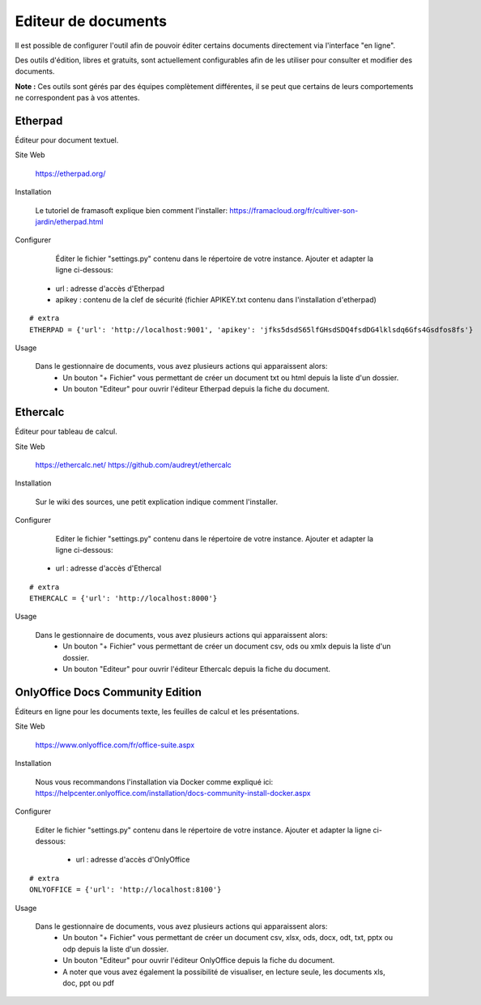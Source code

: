 Editeur de documents
====================

Il est possible de configurer l'outil afin de pouvoir éditer certains documents directement via l'interface "en ligne".

Des outils d'édition, libres et gratuits, sont actuellement configurables afin de les utiliser pour consulter et modifier des documents.

**Note :** Ces outils sont gérés par des équipes complètement différentes, il se peut que certains de leurs comportements ne correspondent pas à vos attentes.

Etherpad
--------

Éditeur pour document textuel.

Site Web

	https://etherpad.org/

Installation

	Le tutoriel de framasoft explique bien comment l'installer: https://framacloud.org/fr/cultiver-son-jardin/etherpad.html
	
Configurer

	Éditer le fichier "settings.py" contenu dans le répertoire de votre instance.
	Ajouter et adapter la ligne ci-dessous:
     - url : adresse d'accès d'Etherpad
     - apikey : contenu de la clef de sécurité (fichier APIKEY.txt contenu dans l'installation d'etherpad) 

::
	
	# extra
	ETHERPAD = {'url': 'http://localhost:9001', 'apikey': 'jfks5dsdS65lfGHsdSDQ4fsdDG4lklsdq6Gfs4Gsdfos8fs'}
	
Usage

	Dans le gestionnaire de documents, vous avez plusieurs actions qui apparaissent alors:
	 - Un bouton "+ Fichier" vous permettant de créer un document txt ou html depuis la liste d'un dossier.
	 - Un bouton "Editeur" pour ouvrir l'éditeur Etherpad depuis la fiche du document.
	 
.. image:: etherpad.png	  
   :height: 400px
   :align: center

	
Ethercalc
---------

Éditeur pour tableau de calcul.

Site Web

	https://ethercalc.net/
	https://github.com/audreyt/ethercalc

Installation

	Sur le wiki des sources, une petit explication indique comment l'installer.
	
Configurer

	Editer le fichier "settings.py" contenu dans le répertoire de votre instance.
	Ajouter et adapter la ligne ci-dessous:
     - url : adresse d'accès d'Ethercal
	 
::
	
	# extra
	ETHERCALC = {'url': 'http://localhost:8000'}
	
Usage

	Dans le gestionnaire de documents, vous avez plusieurs actions qui apparaissent alors:
	 - Un bouton "+ Fichier" vous permettant de créer un document csv, ods ou xmlx depuis la liste d'un dossier.
	 - Un bouton "Editeur" pour ouvrir l'éditeur Ethercalc depuis la fiche du document.
	 
.. image:: ethercalc.png	  
   :height: 400px
   :align: center

OnlyOffice Docs Community Edition
---------------------------------

Éditeurs en ligne pour les documents texte, les feuilles de calcul et les présentations.

Site Web

	https://www.onlyoffice.com/fr/office-suite.aspx

Installation

	Nous vous recommandons l'installation via Docker comme expliqué ici:
	https://helpcenter.onlyoffice.com/installation/docs-community-install-docker.aspx
	
Configurer

	Editer le fichier "settings.py" contenu dans le répertoire de votre instance.
	Ajouter et adapter la ligne ci-dessous:
	 - url : adresse d'accès d'OnlyOffice
	 
::
	
	# extra
	ONLYOFFICE = {'url': 'http://localhost:8100'}
	
Usage

	Dans le gestionnaire de documents, vous avez plusieurs actions qui apparaissent alors:
	 - Un bouton "+ Fichier" vous permettant de créer un document csv, xlsx, ods, docx, odt, txt, pptx ou odp depuis la liste d'un dossier.
	 - Un bouton "Editeur" pour ouvrir l'éditeur OnlyOffice depuis la fiche du document.
	 - A noter que vous avez également la possibilité de visualiser, en lecture seule, les documents xls, doc, ppt ou pdf 
	 
.. image:: onlyoffice.png	  
   :height: 400px
   :align: center
